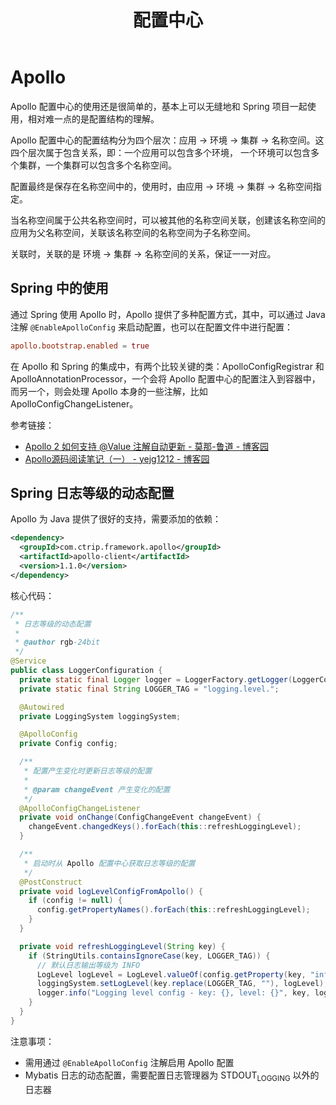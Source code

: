 #+TITLE:      配置中心

* 目录                                                    :TOC_4_gh:noexport:
- [[#apollo][Apollo]]
  - [[#spring-中的使用][Spring 中的使用]]
  - [[#spring-日志等级的动态配置][Spring 日志等级的动态配置]]

* Apollo
  Apollo 配置中心的使用还是很简单的，基本上可以无缝地和 Spring 项目一起使用，相对难一点的是配置结构的理解。

  Apollo 配置中心的配置结构分为四个层次：应用 -> 环境 -> 集群 -> 名称空间。这四个层次属于包含关系，即：一个应用可以包含多个环境，
  一个环境可以包含多个集群，一个集群可以包含多个名称空间。

  配置最终是保存在名称空间中的，使用时，由应用 -> 环境 -> 集群 -> 名称空间指定。

  当名称空间属于公共名称空间时，可以被其他的名称空间关联，创建该名称空间的应用为父名称空间，关联该名称空间的名称空间为子名称空间。

  关联时，关联的是 环境 -> 集群 -> 名称空间的关系，保证一一对应。

** Spring 中的使用
   通过 Spring 使用 Apollo 时，Apollo 提供了多种配置方式，其中，可以通过 Java 注解 ~@EnableApolloConfig~ 来启动配置，也可以在配置文件中进行配置：
   #+begin_src conf
     apollo.bootstrap.enabled = true
   #+end_src

   在 Apollo 和 Spring 的集成中，有两个比较关键的类：ApolloConfigRegistrar 和 ApolloAnnotationProcessor，一个会将 Apollo 配置中心的配置注入到容器中，
   而另一个，则会处理 Apollo 本身的一些注解，比如 ApolloConfigChangeListener。

   参考链接：
   + [[https://www.cnblogs.com/stateis0/p/9247967.html][Apollo 2 如何支持 @Value 注解自动更新 - 莫那-鲁道 - 博客园]]
   + [[https://www.cnblogs.com/yejg1212/p/10232871.html][Apollo源码阅读笔记（一） - yejg1212 - 博客园]]

** Spring 日志等级的动态配置
   Apollo 为 Java 提供了很好的支持，需要添加的依赖：
   #+begin_src xml
     <dependency>
       <groupId>com.ctrip.framework.apollo</groupId>
       <artifactId>apollo-client</artifactId>
       <version>1.1.0</version>
     </dependency>
   #+end_src

   核心代码：
   #+begin_src java
     /**
      ,* 日志等级的动态配置
      ,*
      ,* @author rgb-24bit
      ,*/
     @Service
     public class LoggerConfiguration {
       private static final Logger logger = LoggerFactory.getLogger(LoggerConfiguration.class);
       private static final String LOGGER_TAG = "logging.level.";

       @Autowired
       private LoggingSystem loggingSystem;

       @ApolloConfig
       private Config config;

       /**
        ,* 配置产生变化时更新日志等级的配置
        ,*
        ,* @param changeEvent 产生变化的配置
        ,*/
       @ApolloConfigChangeListener
       private void onChange(ConfigChangeEvent changeEvent) {
         changeEvent.changedKeys().forEach(this::refreshLoggingLevel);
       }

       /**
        ,* 启动时从 Apollo 配置中心获取日志等级的配置
        ,*/
       @PostConstruct
       private void logLevelConfigFromApollo() {
         if (config != null) {
           config.getPropertyNames().forEach(this::refreshLoggingLevel);
         }
       }

       private void refreshLoggingLevel(String key) {
         if (StringUtils.containsIgnoreCase(key, LOGGER_TAG)) {
           // 默认日志输出等级为 INFO
           LogLevel logLevel = LogLevel.valueOf(config.getProperty(key, "info").toUpperCase());
           loggingSystem.setLogLevel(key.replace(LOGGER_TAG, ""), logLevel);
           logger.info("Logging level config - key: {}, level: {}", key, logLevel);
         }
       }
     }
   #+end_src
   
   注意事项：
   + 需用通过 ~@EnableApolloConfig~ 注解启用 Apollo 配置
   + Mybatis 日志的动态配置，需要配置日志管理器为 STDOUT_LOGGING 以外的日志器

